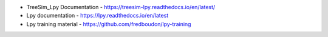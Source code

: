 
* TreeSim_Lpy Documentation - https://treesim-lpy.readthedocs.io/en/latest/
* Lpy documentation - https://lpy.readthedocs.io/en/latest
* Lpy training material - https://github.com/fredboudon/lpy-training